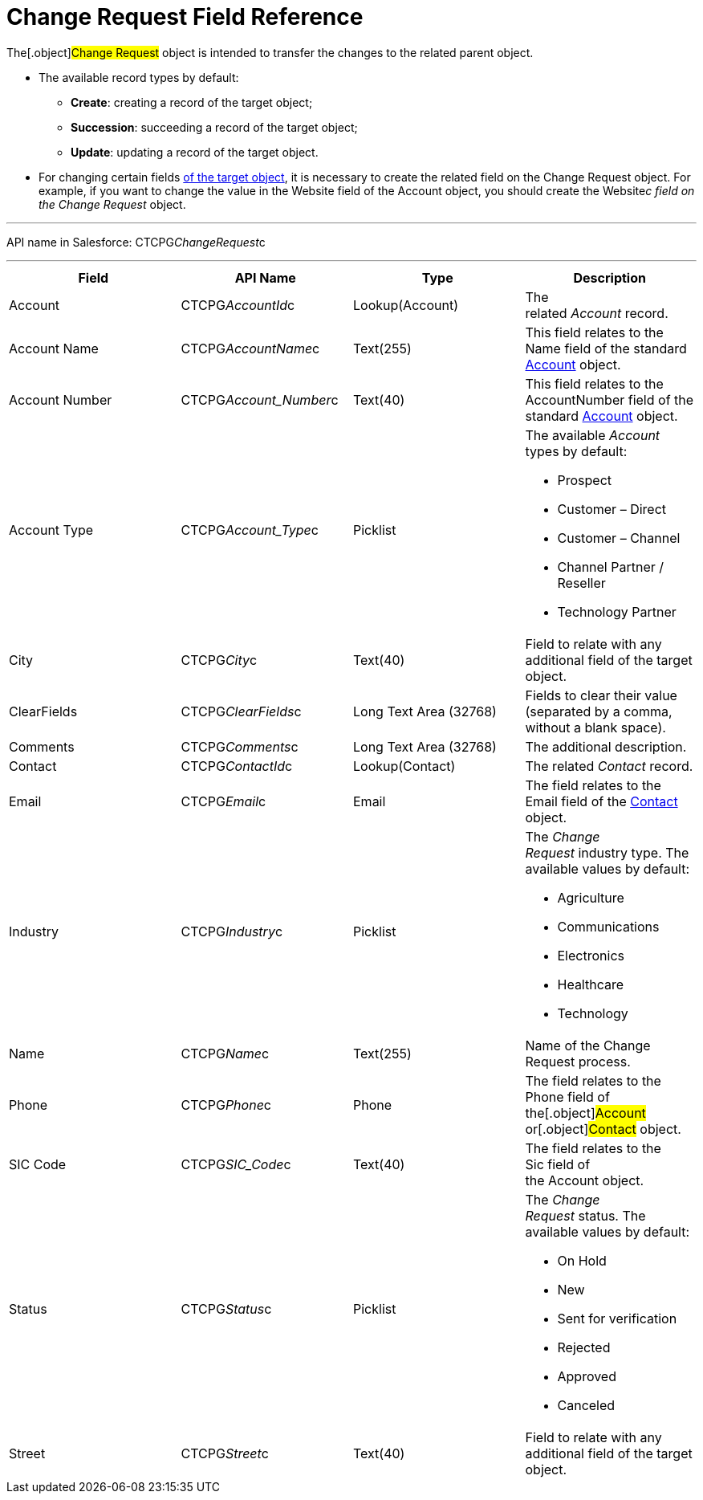 = Change Request Field Reference

The[.object]#Change Request# object is intended to transfer the
changes to the related parent object.

* The available record types by default:
** *Create*: creating a record of the target object;
** *Succession*: succeeding a record of the target object;
** *Update*: updating a record of the target object.
* For changing certain fields xref:change-request-mapping[of the
target object], it is necessary to create the related field on the
Change Request object. For example, if you want to change the value in
the Website field of the Account object, you should create the
Website__c field on the Change Request __ object.

'''''

API name in Salesforce: CTCPG__ChangeRequest__c

'''''

[width="100%",cols="25%,25%,25%,25%",]
|===
|*Field* |*API Name* |*Type* |*Description*

|Account |CTCPG__AccountId__c |Lookup(Account) |The
related _Account_ record.

|Account Name |CTCPG__AccountName__c |Text(255)             
   |This field relates to the Name field of the standard
xref:account-field-reference[Account] object.

|Account Number |CTCPG__Account_Number__c |Text(40)
|This field relates to the AccountNumber field of the standard
xref:account-field-reference[Account] object.

|Account Type            |CTCPG__Account_Type__c
|Picklist a|
The available _Account_ types by default:

* Prospect
* Customer – Direct
* Customer – Channel
* Channel Partner / Reseller
* Technology Partner

|City  |CTCPG__City__c |Text(40) |Field to relate with any
additional field of the target object.

|ClearFields |CTCPG__ClearFields__c |Long Text Area (32768) 
|Fields to clear their value (separated by a comma, without a blank
space).

|Comments       |CTCPG__Comments__c |Long Text Area
(32768) |The additional description.

|Contact |CTCPG__ContactId__c  |Lookup(Contact)  |The
related _Contact_ record.

|Email |CTCPG__Email__c  |Email |The field relates to the
Email field of the xref:contact-field-reference[Contact] object.

|Industry |CTCPG__Industry__c |Picklist a|
The _Change Request_ industry type. The available values by default:

* Agriculture
* Communications
* Electronics
* Healthcare
* Technology

|Name |CTCPG__Name__c |Text(255) |Name of the Change Request
process.

|Phone |CTCPG__Phone__c |Phone a|
The field relates to the Phone field of the[.object]#Account#
or[.object]#Contact# object.

|SIC Code |CTCPG__SIC_Code__c |Text(40) |The field
relates to the Sic field of the Account object.

|Status |CTCPG__Status__c  |Picklist a|
The _Change Request_ status. The available values by default:

* On Hold
* New
* Sent for verification
* Rejected
* Approved
* Canceled

|Street |CTCPG__Street__c  |Text(40) |Field to relate with any
additional field of the target object.
|===
